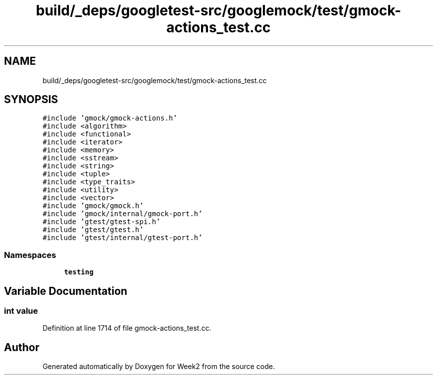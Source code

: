 .TH "build/_deps/googletest-src/googlemock/test/gmock-actions_test.cc" 3 "Tue Sep 12 2023" "Week2" \" -*- nroff -*-
.ad l
.nh
.SH NAME
build/_deps/googletest-src/googlemock/test/gmock-actions_test.cc
.SH SYNOPSIS
.br
.PP
\fC#include 'gmock/gmock\-actions\&.h'\fP
.br
\fC#include <algorithm>\fP
.br
\fC#include <functional>\fP
.br
\fC#include <iterator>\fP
.br
\fC#include <memory>\fP
.br
\fC#include <sstream>\fP
.br
\fC#include <string>\fP
.br
\fC#include <tuple>\fP
.br
\fC#include <type_traits>\fP
.br
\fC#include <utility>\fP
.br
\fC#include <vector>\fP
.br
\fC#include 'gmock/gmock\&.h'\fP
.br
\fC#include 'gmock/internal/gmock\-port\&.h'\fP
.br
\fC#include 'gtest/gtest\-spi\&.h'\fP
.br
\fC#include 'gtest/gtest\&.h'\fP
.br
\fC#include 'gtest/internal/gtest\-port\&.h'\fP
.br

.SS "Namespaces"

.in +1c
.ti -1c
.RI " \fBtesting\fP"
.br
.in -1c
.SH "Variable Documentation"
.PP 
.SS "int value"

.PP
Definition at line 1714 of file gmock\-actions_test\&.cc\&.
.SH "Author"
.PP 
Generated automatically by Doxygen for Week2 from the source code\&.
